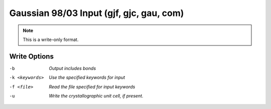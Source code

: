 .. _Gaussian_98_or_03_Input:

Gaussian 98/03 Input (gjf, gjc, gau, com)
=========================================
.. note:: This is a write-only format.

Write Options
~~~~~~~~~~~~~ 

-b  *Output includes bonds*
-k <keywords>  *Use the specified keywords for input*
-f <file>  *Read the file specified for input keywords*
-u  *Write the crystallographic unit cell, if present.*


